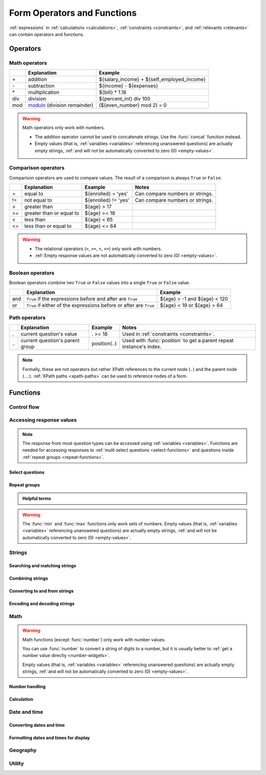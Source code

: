 ******************************
Form Operators and Functions
******************************

:ref:`expressions` in :ref:`calculations <calculations>`, :ref:`constraints <constraints>`, and :ref:`relevants <relevants>`
can contain operators and functions.
    
.. _form-operators:

Operators
==========

.. _math-operators:
  
Math operators
---------------

.. csv-table::
  :header: , Explanation, Example
  
  \+, addition, ${salary_income} + ${self_employed_income}
  \-, subtraction, ${income} - ${expenses}
  \*, multiplication, ${bill} * 1.18
  div, division, ${percent_int} div 100 
  mod, `modulo`_ (division remainder), (${even_number} mod 2) = 0

.. _modulo: https://en.wikipedia.org/wiki/Modulo_operation

.. warning::

  Math operators only work with numbers.
  
  - The addition operator cannot be used to concatenate strings.
    Use the :func:`concat` function instead.
  - Empty values 
    (that is, :ref:`variables <variables>` referencing unanswered questions)
    are actually empty strings, 
    :ref:`and will not be automatically converted to zero (0) <empty-values>`.
  
.. _comparison-operators:
  
Comparison operators
-----------------------
  
Comparison operators are used to compare values.
The result of a comparison is always ``True`` or ``False``.
  
.. csv-table::
  :header: , Explanation, Example, Notes
  
  =, equal to, ${enrolled} = 'yes', Can compare numbers or strings.
  !=, not equal to, ${enrolled} != 'yes', Can compare numbers or strings.
  >, greater than, ${age} > 17, 
  >=, greater than or equal to, ${age} >= 18,
  <, less than, ${age} < 65, 
  <=, less than or equal to, ${age} <= 64,
  
.. warning::

  - The relational operators (``>``, ``>=``, ``<``, ``<=``)
    only work with numbers.
  - :ref:`Empty response values 
    are not automatically converted to zero (0) <empty-values>`.
  
.. _boolean-operators:
  
Boolean operators
------------------

Boolean operators combine two ``True`` or ``False`` values
into a single ``True`` or ``False`` value.

.. csv-table::
  :header: , Explanation, Example

  and, ``True`` if the expressions before and after are ``True``, ${age} > -1 and ${age} < 120
  or, ``True`` if either of the expressions before or after are ``True``, ${age} < 19 or ${age} > 64


.. _path-operators:

Path operators
-------------------

.. csv-table::
  :header: , Explanation, Example, Notes
  
  ., current question's value, . >= 18, Used in :ref:`constraints <constraints>`.
  \.\., current question's parent group, position(..), Used with :func:`position` to get a parent repeat instance's index.

.. note:: 

  Formally, these are not operators but rather XPath references 
  to the current node (``.``) and the parent node (``..``).
  :ref:`XPath paths <xpath-paths>` can be used to reference nodes of a form.
  
.. _form-functions:
  
Functions
===========

    
.. seealso:: `Functions in the ODK XForm Specification <https://getodk.github.io/xforms-spec/#xpath-functions>`_

    
.. _control-flow-functions:

Control flow
--------------

.. function:: if(expression, then, else)

  Returns ``then`` if ``expression`` evaluates to ``True``. 
  Otherwise, returns ``else``.

  
  
.. function:: position(xpath)

  Returns an integer equal to the 1-indexed position of the current node
  within the node defined by ``xpath``.
  
  Most often this is used in the form ``position(..)``
  to identify the current iteration index
  within a repeat group.  
  
  .. container:: details
  
    .. include:: incl/form-examples/parallel-repeats.rst

.. function:: once(expression)

  Returns the value ``expression`` if the question's value is empty.
  Otherwise, returns the current value of the question.

  This can be used to ensure that a random number is only generated once,
  or to store the first value entered for a question
  in a way that is retrievable even if the response is changed later.

  .. warning::

    This function is often misunderstood. Read :ref:`when expressions are evaluated <when-expressions-are-evaluated>` to learn more.

.. _response-access-functions:
  
Accessing response values
--------------------------

.. note::

  The response from most question types
  can be accessed using :ref:`variables <variables>`.
  Functions are needed for accessing responses to 
  :ref:`multi select questions <select-functions>` and
  questions inside :ref:`repeat groups <repeat-functions>`.

.. _select-functions:
  
Select questions
~~~~~~~~~~~~~~~~~~~

.. function:: selected(space_delimited_array, string)

  Returns ``True`` if ``string`` 
  is a member of ``space_delimited_array``,
  otherwise returns ``False``.
  
  Commonly used to determined if a specific choice was selected
  in a :ref:`select question <select-widgets>`. 
  (This is possible because 
  a :ref:`reference to <variables>` a select question
  returns a space-delimited array of choice names.)

  .. container:: details
      
    .. include:: incl/form-examples/constraint-on-selected.rst
  
.. function:: selected-at(space_delimited_array, n)

  Returns the string at the ``n``\ :sup:`th` position 
  of the ``space_delimited_array``.
  (The array is zero-indexed.)
  Returns an empty string if the index does not exist.  
  
  This can be used to get the ``name`` of a selected choice 
  from a :ref:`multi-select question <multi-select-widget>`.
  (This is possible because 
  a :ref:`reference to <variables>` a select question
  returns a space-delimited array of choice names.)
  
  .. note::
  
    If used to get a choice name from a select question,
    this function returns the ``name``, not the ``label``,
    of the selected choice.
    To get the label in the current language,
    use :func:`jr:choice-name`.
  
  .. container:: details
  
    .. image:: /img/form-operators-functions/selected-at-0.* 
      :alt: A multi-select widget in Collect. The label is "What colors do you like?" Several color names are presented as options. Red, Green, and Purple are selected.
      :class: device-screen-vertical

    .. image:: /img/form-operators-functions/selected-at-1.* 
      :alt: A note widget in Collect. The label is "Selected Colors". The hint text is "red, green, purple".
      :class: device-screen-vertical

    .. rubric:: XLSForm

    .. csv-table:: survey
      :header: type, name, label, hint, calculation

      select_multiple colors, color_prefs, What colors do you like?, Select three.
      calculate, color_0, , ,"selected-at(${color_prefs}, 0)"
      calculate, color_1, , ,"selected-at(${color_prefs}, 1)"
      calculate, color_2, , ,"selected-at(${color_prefs}, 2)"
      note, color_note, Selected colors:, ${color_0} <br> ${color_1} <br> ${color_2}  

    .. csv-table:: choices
      :header: list_name, name, label

      colors, red, Red
      colors, blue, Blue
      colors, yellow, Yellow
      colors, green, Green
      colors, orange, Orange
      colors, purple, Purple

.. function:: count-selected(multi_select_question)

  Returns the number of choices selected in ``multi_select_question``.
  
  .. container:: details
  
    .. image:: /img/form-operators-functions/count-selected-constraint.* 
      :alt: A multi-select widget in Collect. The label is "What colors do you like?" The hint text is "Select three." Four colors are selected. A message modal overlays the widget with the text "Select exactly three."
      :class: device-screen-vertical

    .. rubric:: XLSForm

    .. csv-table:: survey
      :header: type, name, label, hint, constraint, constraint_message

      select_multiple colors, color_prefs, What colors do you like?, Select three., count-selected(.)=3, Select exactly three.

    .. csv-table:: choices
      :header: list_name, name, label

      colors, red, Red
      colors, blue, Blue
      colors, yellow, Yellow
      colors, green, Green
      colors, orange, Orange
      colors, purple, Purple

.. function:: jr:choice-name(choice_name, 'select_question')

  Returns the label value, in the active language, associated with the ``choice_name`` in the list of choices for the ``select_question``.
  
  .. note::
  
    You have to wrap the ``select_question`` reference in quotes.
    
    .. code-block:: none
    
      '${question_name}'
      
  .. container:: details  
  
    .. image:: /img/form-operators-functions/choice-name-multi-lang-english-0.* 
      :alt: A multi-select widget in Collect. The label is "What colors do you like?" Several color names are presented as options. Red, Green, and Purple are selected.
      :class: device-screen-vertical

    .. image:: /img/form-operators-functions/choice-name-multi-lang-english-1.* 
      :alt: A note widget in Collect. The label is "Selected colors". The hint text is "Red, Green, Purple."
      :class: device-screen-vertical

    .. image:: /img/form-operators-functions/choice-name-multi-lang-spanish-0.* 
      :alt: A multi-select widget in Collect. The label is "¿Qué colores te gustan?" Several color names, in Spanish, are presented as options. Rojo, Verde, and Púrpura are selected.
      :class: device-screen-vertical

    .. image:: /img/form-operators-functions/choice-name-multi-lang-spanish-1.* 
      :alt: A note widget in Collect. The label is "Colores seleccionados." The hint text is "Rojo, Verde, Púrpura".
      :class: device-screen-vertical

    .. rubric:: XLSForm

    .. csv-table::  survey
      :header: type, name, label::English, label::Español, hint::English, hint:Español, calculation

      select_multiple colors, color_prefs, What colors do you like?, ¿Qué colores te gustan?, Select three., Seleccione tres.
      calculate, color_0, , , , ,"jr:choice-name( selected-at(${color_prefs}, 0), '${color_prefs}')"
      calculate, color_1, , , , ,"jr:choice-name( selected-at(${color_prefs}, 1), '${color_prefs}')"
      calculate, color_2, , , , ,"jr:choice-name( selected-at(${color_prefs}, 2), '${color_prefs}')"
      note, color_note, Selected colors:, Colores seleccionados:, ${color_0} <br> ${color_1} <br> ${color_2}, ${color_0} <br> ${color_1} <br> ${color_2}

    .. csv-table:: choices
      :header: list_name, name, label::English, label::Español

      colors, red, Red, Rojo
      colors, blue, Blue, Azul
      colors, yellow, Yellow, Amarillo
      colors, green, Green, Verde
      colors, orange, Orange, Anaranjado
      colors, purple, Purple, Púrpura

.. _repeat-functions:
    
Repeat groups
~~~~~~~~~~~~~~~~

.. admonition:: Helpful terms

  .. glossary::
    :sorted:

    nodeset

      A collection of XML nodes.
      In XLSForms, this is typically a collection of response values. 

      Outside a :ref:`repeat group <repeats>`, 
      :ref:`referring to a question by name <variables>`
      will return a nodeset containing all the responses to that question.
      
      Nodesets can also be created by joining two or more nodes with pipes: ``/data/age | /data/name``.

        
.. function:: indexed-repeat(name, group, i [, sub_grp, sub_i [, sub_sub_grp, sub_sub_i ]])

  Returns the response value of question ``name``
  from the repeat-group ``group``,
  in iteration ``i``.
  
  Nested repeat groups can be accessed 
  using the ``sub`` and ``sub_sub`` parameters.

  .. seealso:: :ref:`referencing-answers-in-repeats`

  .. container:: details
  
    .. include:: incl/form-examples/parallel-repeats.rst

.. function:: count(nodeset)

  Returns the number of items in ``nodeset``. This can be used to count the number of repetitions in a :ref:`repeat group <repeats>`.

  .. container:: details
  
    .. include:: incl/form-examples/parallel-repeats.rst
  
.. function:: count-non-empty(nodeset)

  Returns the number of non-empty members of ``nodeset``.

.. function:: sum(nodeset)

  Returns the sum of the members of ``nodeset``.
  
  Can be used to :ref:`tally responses to a repeated select question <counting-answers>`.
  
  .. container:: details
  
    .. include::  incl/form-examples/sum-to-count-responses.rst

.. function:: max(nodeset)

  Returns the largest member of ``nodeset``.
  
  .. container:: details
  
    .. rubric:: XLSForm

    .. csv-table:: survey
      :header: type, name, label, calculation

      begin_repeat, child_questions, Questions about child
      text, child_name, Child's name
      integer, child_age, Child's age
      end_repeat
      calculate, age_of_oldest_child, , max(${child_age})

.. function:: min(nodeset)

  Returns the smallest member of ``nodeset``.

  .. container:: details 
   
    .. rubric:: XLSForm

    .. csv-table:: survey
      :header: type, name, label, calculation

      begin_repeat, child_questions, Questions about child
      text, child_name, Child's name
      integer, child_age, Child's age
      end_repeat
      calculate, age_of_youngest_child, , min(${child_age}) 

      
.. warning::

  The :func:`min` and :func:`max` functions
  only work sets of numbers.
  Empty values 
  (that is, :ref:`variables <variables>` referencing unanswered questions)
  are actually empty strings, 
  :ref:`and will not be automatically converted to zero (0) <empty-values>`.
       
.. _string-functions:
  
Strings
--------

.. _string-comparison-functions:

Searching and matching strings
~~~~~~~~~~~~~~~~~~~~~~~~~~~~~~~~


.. function:: regex(string, expression)

    Returns ``True`` if ``string`` is an *exact and complete* match for ``expression``.

  .. seealso:: :doc:`form-regex`

  .. container:: details
    
    .. include:: incl/form-examples/regex-middle-initial.rst


.. function:: contains(string, substring)

  Returns ``True`` if the ``string`` contains the ``substring``.

.. function:: starts-with(string, substring)

  Returns ``True`` if ``string`` begins with ``substring``.

.. function:: ends-with(string, substring)

  Returns ``True`` if the ``string`` ends with ``substring``.


.. function:: substr(string, start[, end]) 	

  Returns the substring of ``string`` beginning at the index ``start`` and extending to (but not including) index ``end`` (or to the termination of ``string``, if ``end`` is not provided). Members of ``string`` are zero-indexed.
  
.. function:: substring-before(string, target)

  Returns the substring of ``string`` *before* the first occurrence of the ``target`` substring. If the ``target`` is not found, or ``string`` begins with the ``target`` substring, then this will return an empty string.

.. function:: substring-after(string, target)

  Returns the substring of ``string`` *after* the first occurrence of the ``target`` substring. If the ``target`` is not found this will return an empty string.

.. function:: translate(string, fromchars, tochars)

  Returns a copy of ``string``, where every occurrence of a character in ``fromchars`` is replaced by the corresponding character in ``tochars``. If ``fromchars`` is longer than ``tochars`` then every occurrence of a character in ``fromchars`` that does not have a corresponding character in ``tochars`` will be removed.

.. function:: string-length(string)

  Returns the number of characters in ``string``. If no value is passed in, returns the number of characters in the value of the question that this function call is tied to which can be useful in a ``constraint`` expression.

.. function:: normalize-space(string)

  Returns a string with normalized whitespace by stripping leading and trailing whitespace of ``string`` and replacing sequences of whitespace characters with a single space. If no value is passed in, normalizes whitespace of the value of the question that this function call is tied to.
  
.. _string-combination-functions:
  
Combining strings
~~~~~~~~~~~~~~~~~~  

.. function:: concat(arg [, arg [, arg [, arg [...]]]])

  Concatenates one or more arguments into a single string. If any ``arg`` is a :term:`nodeset`, the values within the set are concatenated into a string.

  
.. function:: join(separator, nodeset)

  Joins the members of ``nodeset``, using the string ``separator``.

.. _string-conversion-functions:
  
Converting to and from strings
~~~~~~~~~~~~~~~~~~~~~~~~~~~~~~~~~

.. function:: boolean-from-string(string)

  Returns ``True`` if ``string`` is "true" or "1".
  Otherwise, ``False``.

.. function:: string(arg)

   Converts ``arg`` to a string.

Encoding and decoding strings
~~~~~~~~~~~~~~~~~~~~~~~~~~~~~~

.. function:: digest(data, algorithm, encoding method (optional))   

  Computes and returns the hash value of the data ``string`` using the indicated hash algorithm ``string``, and encoding this hash value using the optional encoding ``string``.
  
  Options for the algorithm are ``MD5``, ``SHA-1``, ``SHA-256``, ``SHA-384``, ``SHA-512``. 
  
  If the third parameter is not specified, the encoding is ``base64``. Valid options for the encoding are ``base64`` and ``hex``.

  This function can be useful if, for example, someone wants to build a unique identifier from sensitive data like a national ID number without compromising that data.
  
.. function:: base64-decode(string)

  Decodes all bytes from the input using the Base64 encoding scheme, assuming that the encoded bytes represent UTF-8 characters. Returns a UTF-8 character string.

.. function:: extract-signed(string, public-key)
  
  Given a base64-encoded, signed string and public key as inputs, verifies that the first 64 bytes are a valid `Ed25519 <https://en.wikipedia.org/wiki/EdDSA> signature`_. If the signature is valid, returns the message (non-signature) portion of the contents as a UTF-8 string. If the signature is not valid, returns an empty string.

.. _math-functions:
  
Math 
------

.. warning::

  Math functions (except :func:`number`) only work with number values.
  
  You can use :func:`number` to convert a string of digits to a number,
  but it is usually better to :ref:`get a number value directly <number-widgets>`.
  
  Empty values 
  (that is, :ref:`variables <variables>` referencing unanswered questions)
  are actually empty strings, 
  :ref:`and will not be automatically converted to zero (0) <empty-values>`.
  
.. _number-functions:

Number handling
~~~~~~~~~~~~~~~~~

.. function:: round(number, places)

  Rounds a decimal ``number`` to some number of decimal ``places``.

.. function:: int(number) 	

  Truncates the fractional portion of a decimal ``number`` to return an integer.

.. function:: number(arg)

  Converts ``arg`` to number value.
  
  If ``arg`` is a string of digits, returns the number value.
  
  If ``arg`` is ``True``, returns 1. If ``arg`` is ``False``, returns 0.
  
  If ``arg`` cannot be converted, returns ``NaN`` (not a number).

.. _calculation-functions:
  
Calculation
~~~~~~~~~~~~~

.. function:: pow(number, power)

  Raises a ``number`` to a ``power``.

.. function:: log(number)

  Returns the natural log of ``number``.

.. function:: log10(number)

  Returns the base-10 log of ``number``.

.. function:: abs(number)

  Returns the absolute value of ``number``.

.. function:: sin(number)

  Returns the sine of ``number``.

.. function:: cos(number)

  Returns the cosine of ``number``.
  
.. function:: tan(number)

  Returns the tangent of ``number``.

.. function:: asin(number)

  Returns the arc sine of ``number``.
  
.. function:: acos(number)

  Returns the arc cosine of ``number``.

.. function:: atan(number)

  Returns the arctan of ``number``.

.. function:: atan2(y,x)

  Returns the multi-valued inverse tangent of ``y``, ``x``.

.. function:: sqrt(number) 

  Returns the square root of ``number``.

.. function:: exp(x) 

  Returns ``e^x``.

.. function:: exp10(x)

  Returns ``10^x``.

.. function:: pi()

  Returns an approximation of the mathematical constant π.

  
.. _date-time-functions:
    
Date and time
----------------

.. function:: today()

  Returns the current date without a time component.

.. function:: now()

  Returns the current datetime in `ISO 8601 format`_, including the timezone.
  
  .. _ISO 8601 format: https://en.wikipedia.org/wiki/ISO_8601

  .. warning::

    This function is often misused. Read :ref:`when expressions are evaluated <when-expressions-are-evaluated>` to learn more.

.. _date-time-conversion-functions:
  
Converting dates and time
~~~~~~~~~~~~~~~~~~~~~~~~~~~
  
.. function:: decimal-date-time(dateTime)

  Converts ``dateTime`` value to the number of days since January 1, 1970 (the `Unix Epoch`_).
  
  This is the inverse of :func:`date`.

.. function:: date(days)

  Converts an integer representing a number of ``days`` from January 1, 1970 (the `Unix Epoch`_) to a standard date value.

  .. _Unix Epoch: https://en.wikipedia.org/wiki/Unix_time
    
  This is the inverse of :func:`decimal-date-time`.

    
.. function:: decimal-time(time)

  Converts ``time`` to a number representing a fractional day.
  For example, noon is 0.5 and 6:00 PM is 0.75.


.. _date-time-formatting-functions:

Formatting dates and times for display
~~~~~~~~~~~~~~~~~~~~~~~~~~~~~~~~~~~~~~~~~  
  
  
.. function:: format-date(date, format)

  Returns ``date`` as a string formatted as defined by ``format``.
  
  .. container:: details
  
    The following identifiers are used in the ``format`` string:

    .. csv-table::

      %Y, 4-digit year
      %y, 2-digit year
      %m, 0-padded month
      %n, numeric month
      %b, "short text month (Jan, Feb, Mar...)" 
      %d, 0-padded day of month
      %e, day of month
      %a, "short text day (Sun, Mon, Tue...)."

    .. note:: 
    
      Month and day abbreviations are language and locale specific. If form locale can be determined, that locale will be used. Otherwise, the device locale will be used.
  
.. function:: format-date-time(dateTime, format)

  Returns ``dateTime`` as a string formatted as defined by ``format``.

  .. container:: details
  
    The identifiers list in :func:`format-date` are available, 
    plus the following:

    .. csv-table::

      %H, 0-padded hour (24-hr time)
      %h, hour (24-hr time)
      %M, 0-padded minute
      %S, 0-padded second
      %3, 0-padded millisecond ticks.

.. _geography-functions:
    
Geography
------------

.. function:: area(nodeset | geoshape) 	

  Returns the area, in square meters, 
  of either a ``nodeset`` of geopoints or a ``geoshape`` value.
  
  It takes into account the circumference of the Earth around the Equator but does not take altitude into account.
  
.. function:: distance(nodeset | geoshape | geotrace | geopoint, geopoint [, geopoint [...]])

  Returns the distance, in meters, of either:
  
  - a ``nodeset`` of geopoints

  .. csv-table:: survey
    :header: type, name, label, calculation

    begin_repeat, points,
    geopoint, point, Record a Geopoint
    end_repeat, ,
    calculate, calculated_distance, , distance(${point})
    note, display_distance, Calculated distance: ${calculated_distance}

  - the perimeter of a ``geoshape``

  .. csv-table:: survey
    :header: type, name, label, calculation

    geoshape, shape, Record a Geoshape
    calculate, calculated_distance, , distance(${shape})
    note, display_distance, Calculated distance: ${calculated_distance}
    
  - the length of a ``geotrace`` value

  .. csv-table:: survey
    :header: type, name, label, calculation

    geotrace, trace, Record a Geotrace
    calculate, calculated_distance, , distance(${trace})
    note, display_distance, Calculated distance: ${calculated_distance}

  - a list of geopoints either specified as strings or references to other fields

  .. csv-table:: survey
    :header: type, name, label, calculation

    geopoint, point1, Record a Geopoint
    geopoint, point2, Record a Geopoint
    calculate, calculated_distance, , distance(${point1}, ${point2})
    note, display_distance, Calculated distance: ${calculated_distance}

  The ``distance`` function takes into account the circumference of the Earth around the Equator but does not take altitude into account. The longer the line segments are, the less accurate the computed distance will be. Additionally, distance calculations closer to the Equator are more accurate than ones close to the poles.

  You can use the ``distance`` function for things like basic reverse geocoding and basic geofencing. See `this sample form <https://docs.google.com/spreadsheets/d/1gMOeQdq-DhXz4C1WvgPZ3hsdXDF2mDMYOKTbsRco4Hg>`_ for multiple examples.


.. _utility-functions:

Utility
---------

.. function:: random()

  Returns a random number between 0.0 (inclusive) and 1.0 (exclusive).

  .. warning::

    This function is often misused. Read :ref:`when expressions are evaluated <when-expressions-are-evaluated>` to learn more.


.. function:: randomize(nodeset[, seed]) 	

  Returns a shuffled ``nodeset``.
  
  A shuffle with a numeric ``seed`` is deterministic and reproducible.
  
  The primary use for this function is to randomize the order of choices for a select question. The :ref:`documentation on select widgets <randomize-choice-order>` describes how this is done in XLSForm.

  :func:`randomize` can only be used in a context where a ``nodeset`` is accepted. Note that questions of type **calculate** cannot reference a ``nodeset``.
    
.. function:: uuid([length]) 	

  Without argument, returns a random `RFC 4122 version 4 compliant UUID`__. 
  
  __ https://en.wikipedia.org/wiki/Universally_unique_identifier#Version_4_(random)
  
  With an argument it returns a random GUID of specified ``length``.  

    
.. function:: boolean(arg) 

  Returns ``True`` if ``arg`` is:
  
  - a number other than zero
  - a non-empty string
  - a non-empty collection
  - a comparison or expressions that evaluates to ``True``.
   
  Returns ``False`` if ``arg`` is:
  
  - the number 0
  - an empty string
  - an empty collection
  - a comparison or expression that evaluates to ``False``.

    
.. function:: not(arg)

  Returns the opposite of :func:`boolean(arg) <boolean>`.

  
.. function:: coalesce(arg1, arg2)

  Returns first non-empty value of the two ``arg``\ s.
  Returns an empty string if both are empty or non-existent.

  
.. function:: checklist(min, max, response[, response[, response [, ... ]]])

  Returns ``True`` if the number of ``response``\ s that are exactly the string "yes" is between ``min`` and ``max``, inclusive.  
  
  Set ``min`` or ``max`` to ``-1`` to make the argument not applicable.

.. function:: weighted-checklist(min, max, reponse, weight[, response, weight[, response, weight[, response, weight[, ... ]]])

  Returns ``True`` if 
  the sum of the ``weight``\ s 
  of each ``response`` that is exactly the string "yes"
  is between ``min`` and ``max``, inclusive.
  
  Set ``min`` or ``max`` to ``-1`` to make the argument not 

  
.. function:: true()

  Evaluates to ``True``.

.. function:: false()

  Evaluates to ``False``.
  
  
